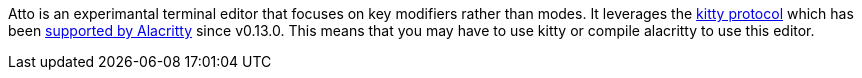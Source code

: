 Atto is an experimantal terminal editor that focuses on key modifiers rather than modes.
It leverages the https://sw.kovidgoyal.net/kitty/keyboard-protocol/[kitty protocol] which has been
https://github.com/alacritty/alacritty/commit/cb03806e2ab85674c45e87e1bb24dfe2fd1a918c[supported by Alacritty] since v0.13.0.
This means that you may have to use kitty or compile alacritty to use this editor.
